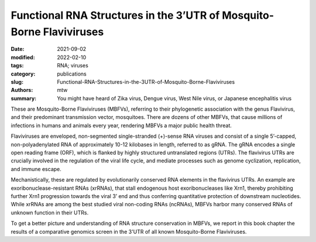 Functional RNA Structures in the 3’UTR of Mosquito-Borne Flaviviruses
#####################################################################

:date: 2021-09-02
:modified: 2022-02-10
:tags: RNA; viruses
:category: publications
:slug: Functional-RNA-Structures-in-the-3UTR-of-Mosquito-Borne-Flaviviruses
:authors: mtw
:summary: You might have heard of Zika virus, Dengue virus, West Nile virus, or Japanese encephalitis virus

.. role:: link-flat-strong(link)
  :class: m-flat m-text m-strong

.. role:: link-flat(link)
  :class: m-flat m-text

.. role:: ul
  :class: m-text m-ul

.. role:: doi(link)
  :class: doi

These are Mosquito-Borne Flaviviruses (MBFVs), referring to their phylogenetic association with the genus Flavivirus, and their predominant transmission vector, mosquitoes. There are dozens of other MBFVs, that cause millions of infections in humans and animals every year, rendering MBFVs a major public health threat.

Flaviviruses are enveloped, non-segmented single-stranded (+)-sense RNA viruses and consist of a single 5’-capped, non-polyadenylated RNA of approximately 10-12 kilobases in length, referred to as gRNA. The gRNA encodes a single open reading frame (ORF), which is flanked by highly structured untranslated regions (UTRs). The flavivirus UTRs are crucially involved in the regulation of the viral life cycle, and mediate processes such as genome cyclization, replication, and immune escape.

Mechanistically, these are regulated by evolutionarily conserved RNA elements in the flavivirus UTRs. An example are exoribonuclease-resistant RNAs (xrRNAs), that stall endogenous host exoribonucleases like Xrn1, thereby prohibiting further Xrn1 progression towards the viral 3’ end and thus conferring quantitative protection of downstream nucleotides. While xrRNAs are among the best studied viral non-coding RNAs (ncRNAs), MBFVs harbor many conserved RNAs of unknown function in their UTRs.

To get a better picture and understanding of RNA structure conservation in MBFVs, we report in this book chapter the results of a comparative genomics screen in the 3'UTR of all known Mosquito-Borne Flaviviruses.

..
  .. figure:: {static}/files/papers/Figures/Wolfinger-2021/USUV3UTR.png
    :alt: Usutu virus annotated 3'UTR

    3’UTR organization of mosquito-borne flaviviruses, exemplarily shown for Usutu virus, a member of the Japanese encephalitis group. The three structurally and functionally independent domains contain duplicated stem-loop (SL) and dumbbell (DB) elements as well as a terminal 3’stem-loop (3’SL) structure.


.. block-default:: Abstract

  Recent experimental evidence revealed a thorough understanding of the involvement of functional RNA elements in the 3’ untranslated regions (UTRs) of flaviviruses with virus tropism. Comparative genomics and thermodynamic modelling allow for the prediction and functional characterization of homologous structures in phylogenetically related viruses. We provide here a comprehensive overview of evolutionarily conserved RNAs in the 3’UTRs of mosquito-borne flaviviruses.

.. block-info:: Reference

  | :link-flat-strong:`Functional RNA Structures in the 3’UTR of Mosquito-Borne Flaviviruses <https://www.taylorfrancis.com/chapters/edit/10.1201/9781003097679-5/functional-rna-structures-3%E2%80%B2-utr-mosquito-borne-flaviviruses-michael-wolfinger-roman-ochsenreiter-ivo-hofacker>`
  | Michael T. Wolfinger, Roman Ochsenreiter, Ivo L. Hofacker
  | In *Virus Bioinformatics*, edited by Dmitrij Frishman and Manja Marz, pp65–100. Chapman and Hall/CRC Press (2021) | :doi:`doi:10.1201/9781003097679-5 <https://doi.org/10.1201/9781003097679-5>` | :link-flat:`PDF <{static}/files/papers/Wolfinger-2021.pdf>`
